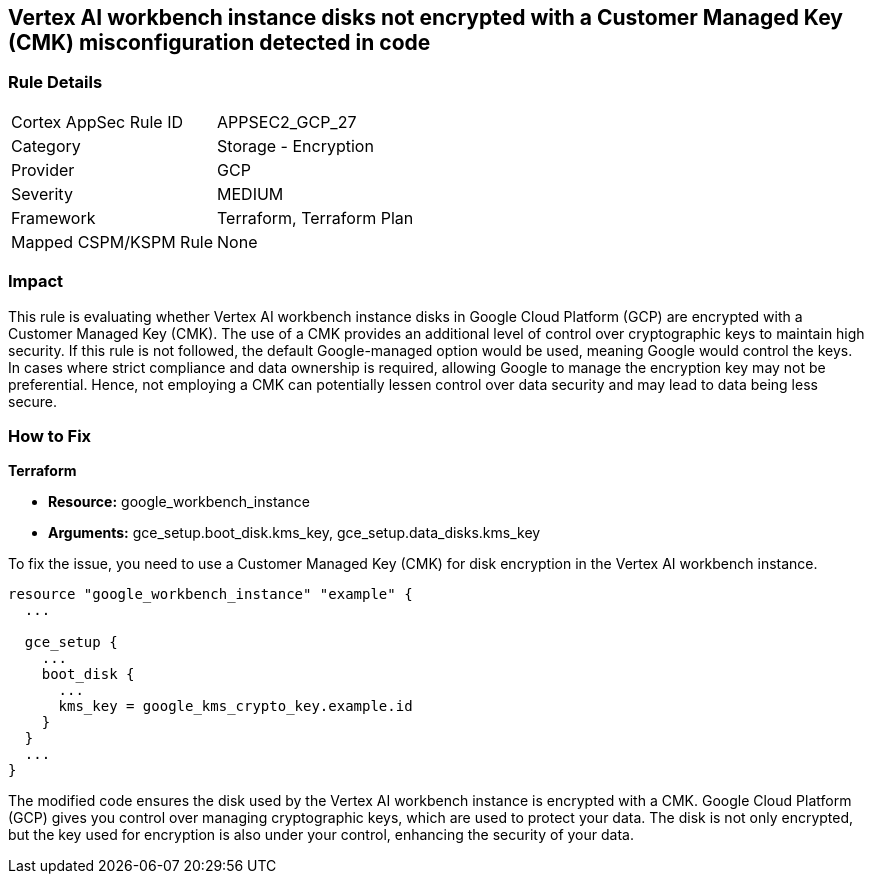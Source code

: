 == Vertex AI workbench instance disks not encrypted with a Customer Managed Key (CMK) misconfiguration detected in code

=== Rule Details

[cols="1,2"]
|===
|Cortex AppSec Rule ID |APPSEC2_GCP_27
|Category |Storage - Encryption
|Provider |GCP
|Severity |MEDIUM
|Framework |Terraform, Terraform Plan
|Mapped CSPM/KSPM Rule |None
|===


=== Impact
This rule is evaluating whether Vertex AI workbench instance disks in Google Cloud Platform (GCP) are encrypted with a Customer Managed Key (CMK). The use of a CMK provides an additional level of control over cryptographic keys to maintain high security. If this rule is not followed, the default Google-managed option would be used, meaning Google would control the keys. In cases where strict compliance and data ownership is required, allowing Google to manage the encryption key may not be preferential. Hence, not employing a CMK can potentially lessen control over data security and may lead to data being less secure.

=== How to Fix

*Terraform*

* *Resource:* google_workbench_instance
* *Arguments:* gce_setup.boot_disk.kms_key, gce_setup.data_disks.kms_key

To fix the issue, you need to use a Customer Managed Key (CMK) for disk encryption in the Vertex AI workbench instance.

[source,go]
----
resource "google_workbench_instance" "example" {
  ...
  
  gce_setup {
    ...
    boot_disk {
      ...
      kms_key = google_kms_crypto_key.example.id
    }
  }
  ...
}
----

The modified code ensures the disk used by the Vertex AI workbench instance is encrypted with a CMK. Google Cloud Platform (GCP) gives you control over managing cryptographic keys, which are used to protect your data. The disk is not only encrypted, but the key used for encryption is also under your control, enhancing the security of your data.

